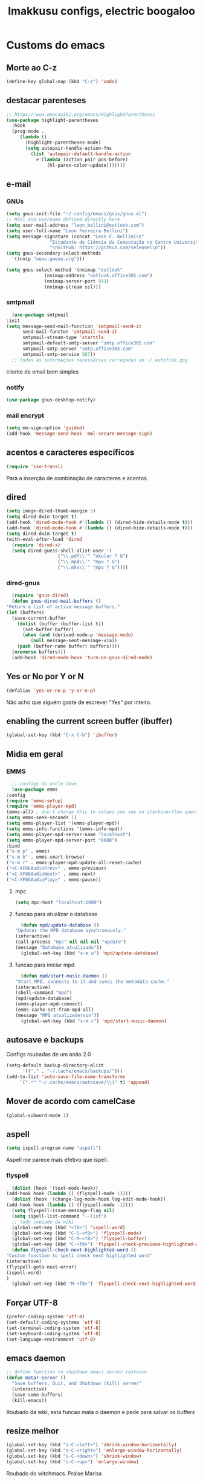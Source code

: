 #+title: Imakkusu configs, electric boogaloo
* Customs do emacs
** Morte ao C-z
   #+begin_src emacs-lisp
     (define-key global-map (kbd "C-z") 'undo)
   #+end_src
** destacar parenteses
   #+begin_src emacs-lisp
     ;; https://www.emacswiki.org/emacs/HighlightParentheses
     (use-package highlight-parentheses
       :hook
       (prog-mode .
		  (lambda ()
		    (highlight-parentheses-mode)
		    (setq autopair-handle-action-fns
			  (list 'autopair-default-handle-action
				#'(lambda (action pair pos-before)
				    (hl-paren-color-update)))))))
   #+end_src
** e-mail
*** GNUs
    #+begin_src emacs-lisp
      (setq gnus-init-file "~/.config/emacs/gnus/gnus.el")
      ;; Mail and username defined directly here
      (setq user-mail-address "leon_bellini@outlook.com")
      (setq user-full-name "Leon Ferreira Bellini")
      (setq message-signature (concat "Leon F. Bellini\n"
				      "Estudante de Ciência da Computação no Centro Universitário FEI\n"
				      "\nGitHub: https://github.com/seleonel\n"))
      (setq gnus-secondary-select-methods
	    '((nntp "news.gwene.org")))

      (setq gnus-select-method '(nnimap "outlook"
					(nnimap-address "outlook.office365.com")
					(nnimap-server-port 993)
					(nnimap-stream ssl)))
    #+end_src
*** smtpmail
    #+begin_src emacs-lisp
      (use-package smtpmail
	:init
	(setq message-send-mail-function 'smtpmail-send-it
	      send-mail-functon 'smtpmail-send-it
	      smtpmail-stream-type 'starttls
	      smtpmail-default-smtp-server "smtp.office365.com"
	      smtpmail-smtp-server "smtp.office365.com"
	      smtpmail-smtp-service 587))
      ;; todas as informações necessárias carregadas do ~/.authfile.gpg
    #+end_src
    cliente de email bem simples
*** notify
    #+begin_src emacs-lisp
      (use-package gnus-desktop-notify)
    #+end_src
*** mail encrypt
    #+begin_src emacs-lisp
      (setq mm-sign-option 'guided)
      (add-hook 'message-send-hook 'mml-secure-message-sign)
    #+end_src
** acentos e caracteres específicos
   #+begin_src emacs-lisp
     (require 'iso-transl)
   #+end_src
   Para a inserção de combinação de caracteres
   e acentos. 
** dired
   #+begin_src emacs-lisp
     (setq image-dired-thumb-margin 5)
     (setq dired-dwin-target t)
     (add-hook 'dired-mode-hook #'(lambda () (dired-hide-details-mode t)))
     (add-hook 'dired-mode-hook #'(lambda () (dired-hide-details-mode t)))
     (setq dired-dwim-target t)
     (with-eval-after-load 'dired
       (require 'dired-x)
       (setq dired-guess-shell-alist-user '(
					    ("\\.pdf\\'" "okular ? &")
					    ("\\.mp4\\'" "mpv ? &")
					    ("\\.mkv\\'" "mpv ? &"))))

   #+end_src
*** dired-gnus
    #+begin_src emacs-lisp
      (require 'gnus-dired)
      (defun gnus-dired-mail-buffers ()
	"Return a list of active message buffers."
	(let (buffers)
	  (save-current-buffer
	    (dolist (buffer (buffer-list t))
	      (set-buffer buffer)
	      (when (and (derived-mode-p 'message-mode)
			 (null message-sent-message-via))
		(push (buffer-name buffer) buffers))))
	  (nreverse buffers)))
      (add-hook 'dired-mode-hook 'turn-on-gnus-dired-mode)
    #+end_src
** Yes or No por Y or N
   #+begin_src emacs-lisp
     (defalias 'yes-or-no-p 'y-or-n-p)
   #+end_src
   Não acho que alguém goste de escrever
   "Yes" por inteiro.
** enabling the current screen buffer (ibuffer)
   #+begin_src emacs-lisp
     (global-set-key (kbd "C-x C-b") 'ibuffer)
   #+end_src

** Midia em geral
*** EMMS
    #+begin_src emacs-lisp
      ;; configs do uncle dave
      (use-package emms
	:config
	(require 'emms-setup)
	(require 'emms-player-mpd)
	(emms-all) ; don't change this to values you see on stackoverflow questions if you expect emms to work
	(setq emms-seek-seconds 1)
	(setq emms-player-list '(emms-player-mpd))
	(setq emms-info-functions '(emms-info-mpd))
	(setq emms-player-mpd-server-name "localhost")
	(setq emms-player-mpd-server-port "6600")
	:bind
	("s-m p" . emms)
	("s-m b" . emms-smart-browse)
	("s-m r" . emms-player-mpd-update-all-reset-cache)
	("<C-XF86AudioPrev>" . emms-previous)
	("<C-XF86AudioNext>" . emms-next)
	("<C-XF86AudioPlay>" . emms-pause))
    #+end_src
**** mpc
     #+begin_src emacs-lisp
       (setq mpc-host "localhost:6000")

     #+end_src
**** funcao para atualizar o database
     #+begin_src emacs-lisp
       (defun mpd/update-database ()
	 "Updates the MPD database synchronously."
	 (interactive)
	 (call-process "mpc" nil nil nil "update")
	 (message "Database atualizado"))
       (global-set-key (kbd "s-m u") 'mpd/update-database)

     #+end_src
**** funcao para iniciar mpd
     #+begin_src emacs-lisp
       (defun mpd/start-music-daemon ()
	 "Start MPD, connects to it and syncs the metadata cache."
	 (interactive)
	 (shell-command "mpd")
	 (mpd/update-database)
	 (emms-player-mpd-connect)
	 (emms-cache-set-from-mpd-all)
	 (message "MPD atualizederson"))
       (global-set-key (kbd "s-m c") 'mpd/start-music-daemon)
     #+end_src
** autosave e backups
   Configs roubadas de um anão 2.0
   #+begin_src emacs-lisp
     (setq-default backup-directory-alist
		   '(("." . "~/.cache/emacs/backups/")))
     (add-to-list 'auto-save-file-name-transforms
		  `(".*" "~/.cache/emacs/autosave/\\1" t) 'append)
   #+end_src
** Mover de acordo com camelCase
   #+begin_src emacs-lisp
     (global-subword-mode 1)
   #+end_src
** aspell 
   #+begin_src emacs-lisp
     (setq ispell-program-name "aspell")
   #+end_src
   Aspell me parece mais efetivo que ispell.
*** flyspell
    #+begin_src emacs-lisp
      (dolist (hook '(text-mode-hook))
	(add-hook hook (lambda () (flyspell-mode 1))))
      (dolist (hook '(change-log-mode-hook log-edit-mode-hook))
	(add-hook hook (lambda () (flyspell-mode -1))))
      (setq flyspell-issue-message-flag nil)
      (setq ispell-list-command "--list")
      ;; tudo copiado da wiki
      (global-set-key (kbd "<f8>") 'ispell-word)
      (global-set-key (kbd "C-S-<f8>") 'flyspell-mode)
      (global-set-key (kbd "C-M-<f8>") 'flyspell-buffer)
      (global-set-key (kbd "C-<f8>") 'flyspell-check-previous-highlighted-word)
      (defun flyspell-check-next-highlighted-word ()
	"Custom function to spell check next highlighted word"
	(interactive)
	(flyspell-goto-next-error)
	(ispell-word)
	)
      (global-set-key (kbd "M-<f8>") 'flyspell-check-next-highlighted-word)

    #+end_src

** Forçar UTF-8
   #+begin_src emacs-lisp
     (prefer-coding-system 'utf-8)
     (set-default-coding-systems 'utf-8)
     (set-terminal-coding-system 'utf-8)
     (set-keyboard-coding-system 'utf-8)
     (set-language-environment 'utf-8)
   #+end_src
** emacs daemon
   #+begin_src emacs-lisp
     ;; define function to shutdown emacs server instance
     (defun matar-server ()
       "Save buffers, Quit, and Shutdown (kill) server"
       (interactive)
       (save-some-buffers)
       (kill-emacs))

   #+end_src
   Roubado da wiki, esta funcao mata o daemon e pede para salvar os buffers
** resize melhor
   #+begin_src emacs-lisp
     (global-set-key (kbd "s-C-<left>") 'shrink-window-horizontally)
     (global-set-key (kbd "s-C-<right>") 'enlarge-window-horizontally)
     (global-set-key (kbd "s-C-<down>") 'shrink-window)
     (global-set-key (kbd "s-C-<up>") 'enlarge-window)
   #+end_src
   Roubado do witchmacs. Praise Marisa
** salvar clipboard antes de kill
   #+begin_src emacs-lisp
     (setq save-interprogram-paste-before-kill t)
   #+end_src
   Isso deveria ser *default*.

** gdb
   #+begin_src emacs-lisp
     (setq gdb-many-windows t
	   gdb-show-main t)
     ;; copiado de https://tuhdo.github.io/c-ide.html
   #+end_src
** Keybind
   #+begin_src emacs-lisp
     (global-set-key (kbd "C-c t") 'ansi-term)
   #+end_src

** Força zsh no ansi-term
   #+begin_src emacs-lisp
     (defvar default-shell "/bin/zsh")
     (defadvice ansi-term (before force-zsh)
       (interactive (list default-shell)))
     (ad-activate 'ansi-term)
   #+end_src
   Força zsh como shell do ansi-term
* Modos para uso em geral
** volume
   #+begin_src emacs-lisp
     (use-package volume)
   #+end_src
   Controle de volume pelo emacs, combina bem com
   bongo. 
** tablist
   #+begin_src emacs-lisp
    (use-package tablist)
   #+end_src
** pdf-tools
   #+begin_src emacs-lisp
     (use-package pdf-tools
       :init
       (pdf-loader-install))
   #+end_src
** nov.el
   #+begin_src emacs-lisp
     (use-package nov
       :config
       (setq nov-text-width 80)
       (add-to-list 'auto-mode-alist '("\\.epub\\'" . nov-mode))
       :hook
       (nov-mode . (lambda () (face-remap-add-relative 'variable-pitch :family "FreeSerif"
						       :height 1.5))))


   #+end_src
** Processos assíncronos
   #+begin_src emacs-lisp
     (use-package async
       :init
       (dired-async-mode 1)
       (async-bytecomp-package-mode 1))
   #+end_src
   Roubado do witchmacs (novamente)
** page-break-lines
   #+begin_src emacs-lisp
     (use-package page-break-lines)
   #+end_src
** projectile
   #+begin_src emacs-lisp
     (use-package projectile
       :config
       (projectile-mode +1)
       :bind
       ("C-c f" . projectile-command-map))

   #+end_src
** *Which key*
   #+begin_src emacs-lisp
     (use-package which-key
       :init
       (which-key-mode))
   #+end_src
** avy
   #+begin_src emacs-lisp
     (use-package avy
       :bind
       ("C-c c" . avy-goto-char)
       ("C-c l" . avy-goto-line)
       ("C-c w" . avy-goto-word-1)
       ("C-c y" . avy-copy-line))
   #+end_src
*** swiper
    #+begin_src emacs-lisp
      (use-package ivy
	:config
	(ivy-mode 1)
	(setq ivy-use-virtual-buffers t)
	(setq enable-recursive-minibuffers t))
    #+end_src
    Boa função para procurar, mostra as ocorrências num minibuffer 
**** swiper
     #+begin_src emacs-lisp
       (use-package swiper
	 :after ivy
	 :bind
	 ("C-s" . swiper-isearch)
	 ("C-x b" . ivy-switch-buffer))
     #+end_src
**** Counsel
     #+begin_src emacs-lisp 
       (use-package counsel
	 :after ivy
	 :config
	 (define-key ivy-minibuffer-map (kbd "TAB") 'ivy-partial)
	 (define-key counsel-find-file-map (kbd "s-j") #'(lambda ()
							   (interactive)
							   (let ((input (ivy--input)))
							     (ivy-quit-and-run
							       (counsel-file-jump)))))
	 :bind
	 ;; replacing emacs defaults with counsel
	 ("M-x" . counsel-M-x)
	 ("C-x C-f" . counsel-find-file)
	 ("C-h f" . counsel-describe-function)
	 ("C-h v" . counsel-describe-variable)
	 ;; imenu provides a nice alternative to imenu
	 ("C-c m" . counsel-imenu)
	 ;; file jump is recursive, but kinda slow
	 ("C-c J" . counsel-file-jump)
	 ;; good for searching emacs-lisp functions
	 ("C-c i" . counsel-info-lookup-symbol)
	 ;; external things
	 ("C-c p" . counsel-linux-app)
	 ("<f5>" . counsel-compile))

     #+end_src
** magit
   #+begin_src emacs-lisp
     (use-package magit
       :bind
       ("C-x g" . magit-status))
   #+end_src
** autocompletion
   #+begin_src emacs-lisp
     (use-package company
       :config
       (setq company-idle-delay 0)
       (setq company-minimum-prefix-length 2)
       (setq company-selection-wrap-around t)
       (company-tng-configure-default)
       (define-key company-active-map (kbd "<return>") nil)
       (define-key company-active-map (kbd "RET") nil)
       (define-key company-active-map (kbd "<down>") #'company-complete-selection)
       :hook
       (after-init . global-company-mode)
       :bind
       ("s-c" . company-complete))
   #+end_src
*** company-irony
    #+begin_src emacs-lisp
      (use-package company-irony
	:after company 
	:init
	(add-to-list 'company-backends 'company-irony))
    #+end_src
*** ac-js2
    #+begin_src emacs-lisp
      (use-package ac-js2
	:after company
	:init
	(add-to-list 'company-backends 'ac-js2-company))
    #+end_src
    Para javascripto/jsx
*** company-anaconda
    #+begin_src emacs-lisp
      (use-package company-anaconda
	:after company
	:init
	(add-to-list 'company-backends 'company-anaconda))
    #+end_src
    Autocomplete para python 
*** company-latex
**** auctex
     #+begin_src emacs-lisp
       (use-package company-auctex
	 :after (company tex)
	 :init
	 (company-auctex-init))
     #+end_src
     Autocomplete para latex tags
**** math-symbols
     #+begin_src emacs-lisp
       (use-package company-math
	 :after company 
	 :init
	 (add-to-list 'company-backends 'company-math-symbols-unicode))
     #+end_src
*** quickhelp
    #+begin_src emacs-lisp
      (use-package company-quickhelp
	:init
	(setq company-quickhelp-delay 0)
	:hook
	(prog-mode . company-quickhelp-mode))
    #+end_src
    Mostra documentação automaticamente

*** company-c-headers
    #+begin_src emacs-lisp
      (use-package company-c-headers
	:after company 
	:init
	(add-to-list 'company-backends 'company-c-headers))

    #+end_src
** browse kill ring
   #+begin_src emacs-lisp
     (use-package browse-kill-ring
       :bind
       ("M-y" . 'browse-kill-ring))

   #+end_src
** expand region
   #+begin_src emacs-lisp
     (use-package expand-region
       :bind
       ("C-c e" . er/expand-region))
   #+end_src
** multiple cursors
   #+begin_src emacs-lisp
     (use-package multiple-cursors
       :bind
       ("C-c q" . 'mc/mark-next-like-this)
       ("C-c a" . 'mc/mark-all-like-this))

   #+end_src
   Pacote pra múltiplos cursores.
** sudo-edit
   #+begin_src emacs-lisp
     (use-package sudo-edit
       :bind
       ("C-c s" . sudo-edit))

   #+end_src
** transpose-frame
   #+begin_src emacs-lisp
     (use-package transpose-frame)
   #+end_src
   Pacote para /management/ de janelas

** smart tabs
   #+begin_src emacs-lisp
     (use-package smart-tabs-mode
       :config
       (smart-tabs-add-language-support latex latex-mode-hook
	 ((latex-indent-line . 4)
	  (latex-indent-region . 4)))
       (smart-tabs-insinuate 'c 'c++ 'java 'latex)
       (smart-tabs-advice js2-indent-line js2-basic-offset))

   #+end_src
   esse código copiei de um anão
** define-word
   #+begin_src emacs-lisp
     (use-package define-word
       :bind
       ("C-c d" . define-word)
       ("C-c u" . define-word-at-point))

   #+end_src
   Bom para procurar significado de palavras.

** undo-tree
   #+begin_src emacs-lisp
     (use-package undo-tree
       :config
       (global-undo-tree-mode))
   #+end_src
** visual-regexp
   #+begin_src emacs-lisp
     (use-package visual-regexp
       :bind
       ("C-c r" . vr/replace)
       ("C-c k" . vr/query-replace)
       :config
       (use-package visual-regexp-steroids))
   #+end_src
** column enforce mode
   #+begin_src emacs-lisp
     (use-package column-enforce-mode
       :hook
       (prog-mode . column-enforce-mode)
       (text-mode . column-enforce-mode))

   #+end_src
   Enforça a regra dos 80(?) caracteres em uma linha, ou pelo menos
   só mostra um limite
** Rainbow
*** Rainbow-delimiters
    #+begin_src emacs-lisp
      (use-package rainbow-delimiters
	:hook
	(prog-mode . rainbow-delimiters-mode))
    #+end_src
*** Rainbow mode
    #+begin_src emacs-lisp
      (use-package rainbow-mode
	:hook
	(prog-mode . rainbow-mode))
    #+end_src
    Códigos de cor *hexadecimais* ficam coloridos yay
** Ace window
   #+begin_src emacs-lisp
     (use-package ace-window
       :config
       (setq aw-keys '(?a ?s ?d ?f ?g ?h ?j ?k ?l))
       (setq aw-background nil)
       :bind
       ([remap other-window] .  ace-window))
   #+end_src
** bongo
   #+begin_src emacs-lisp
     (use-package bongo
       :config
       (setq bongo-default-directory "~/Music")
       (setq bongo-insert-whole-directory-trees t)
       (setq bongo-display-playback-mode-indicator t
	     bongo-display-inline-playback-progress t))
   #+end_src
** flycheck
   #+begin_src emacs-lisp
     (use-package flycheck
       :init
       (global-flycheck-mode t))
   #+end_src

* Configurações visuais
** pagina inicial em si
   #+begin_src emacs-lisp
     ;; ANTIGO BUFFER
     ;;(defun my-buffeiro ()
     ;;  (let ((buffer (generate-new-buffer "intro")))
     ;;    (switch-to-buffer buffer)
     ;;    (center-line)
     ;;    (insert "BEM VINDO AO MARAVILHOSO IMAKKUSU\n")
     ;;    (insert-image (create-image "~/.emacs.d/img/kicchiri.png"))
     ;;    (insert "\n\n\n\n\n")
     ;;    buffer))
     ;;(setq initial-buffer-choice 'my-buffeiro)

     (use-package dashboard
       :config
       (dashboard-setup-startup-hook)
       (setq dashboard-banner-logo-title "BEM VINDO AO MARAVILHOSO IMAKKUSU")
       (setq dashboard-startup-banner (concat (getenv "XDG_CONFIG_HOME") "/emacs/img/kicchiri.png"))
       (setq dashboard-center-content t)
       (setq dashboard-show-shortcuts nil)
       (setq dashboard-items '((recents . 20)
			       (bookmarks . 5)
			       (agenda . 10)
			       (projects . 5)))
       (setq dashboard-set-heading-icons t)
       (setq dashboard-set-file-icons t)
       (dashboard-modify-heading-icons '((recents . "ruby")
					 (bookmarks . "bookmark" )
					 (projects . "package" )))
       ;; adds agenda 
       (setq show-week-agenda-p t)

       (setq dashboard-footer-messages '("emags :DDDDDDDD"))
       (setq initial-buffer-choice (lambda () (get-buffer "*dashboard*"))))
   #+end_src


   *Garanta que a imagem existe pls*

** Fonte
   #+begin_src emacs-lisp
     (setq default-frame-alist '((font . "Hack 12")))

   #+end_src
   Força por padrão a fonte Hack, tamanho 12

** Barra de tarefas
   #+begin_src emacs-lisp
     (tool-bar-mode -1)
   #+end_src
   Remove *toda* a barra de tarefas

** mostrar linhazitas
   #+begin_src emacs-lisp
     (line-number-mode 1)
     (column-number-mode 1)
   #+end_src

** Barra de menu
   #+begin_src emacs-lisp
     (menu-bar-mode -1)

   #+end_src
   Menu é inútil e toma espaço

** Highlight de linha
   #+begin_src emacs-lisp
     (global-hl-line-mode t)
   #+end_src

   *LINHAS CHAMAM MAIS ATENÇÃO AGR*

** TEMA ATUAL
   
*** Dark 
    #+begin_src emacs-lisp
      (use-package dracula-theme)
    #+end_src
*** Tema branco
    #+begin_src emacs-lisp
      (use-package modus-operandi-theme
	:config
	(load-theme 'modus-operandi t)) 
    #+end_src
** modeline
   #+begin_src emacs-lisp
     (use-package doom-modeline
       :init (doom-modeline-mode 1)
       :config 
       (setq doom-modeline-mu4e t)
       (setq doom-modeline-bar-width 1)
       (setq doom-modeline-icon 1))
   #+end_src
** line numbers
   #+begin_src emacs-lisp
     (defun mostrarLinhazitas ()
       (interactive)
       (display-line-numbers-mode))
     (add-hook 'prog-mode-hook 'mostrarLinhazitas)

   #+end_src
** Barra de scroll(?)
   #+begin_src emacs-lisp
     (scroll-bar-mode -1)
   #+end_src
** Pretty symbols
   #+begin_src emacs-lisp
     (global-prettify-symbols-mode t)
   #+end_src
** all-the-icons
   #+begin_src emacs-lisp
     (use-package all-the-icons)
   #+end_src
*** icons-dired
    #+begin_src emacs-lisp
      (use-package all-the-icons-dired
	:hook
	(dired-mode . all-the-icons-dired-mode))
    #+end_src
*** all-the-icons-ivy
    #+begin_src emacs-lisp
      (use-package all-the-icons-ivy
	:hook
	(after-init . all-the-icons-ivy-setup))
    #+end_src

* Modos para linguagens de programação e markdown
** common lisp
   #+begin_src emacs-lisp
     ;; common lisp implementation that I've chosen
     (setq inferior-lisp-program "sbcl")

     (use-package slime
       :config
       (slime-setup '(slime-fancy slime-company))
       :hook
       (common-lisp-mode . slime))
   #+end_src
*** slime-company
    #+begin_src emacs-lisp
      (use-package slime-company
	:after (slime company))
    #+end_src
** lispy
   #+begin_src emacs-lisp
     (use-package lispy
       :hook
       (emacs-lisp-mode . (lambda () (lispy-mode 1)))
       (lisp-mode . (lambda () (lispy-mode 1))))

     ;; lispy on eval expression
     (defun conditionally-enable-lispy ()
       (when (eq this-command 'eval-expression)
	 (lispy-mode 1)))
     (add-hook 'minibuffer-setup-hook 'conditionally-enable-lispy)
   #+end_src
** Yasnippet
   #+begin_src emacs-lisp
     (use-package yasnippet

       :config
       (yas-reload-all)
       :hook
       (prog-mode . yas-minor-mode))
   #+end_src
*** Yasnippet snippets
    #+begin_src emacs-lisp
      (use-package yasnippet-snippets
	)

    #+end_src
** C e C++
*** c-headers 
    #+begin_src emacs-lisp
      (defun c-open-header-in-place ()
	(local-set-key (kbd "C-c h") 'ff-find-other-file))
      (add-hook 'c-initialization-hook 'c-open-header-in-place)
    #+end_src
*** irony mode
    #+begin_src emacs-lisp 
      (use-package irony

	:hook
	(c++-mode . irony-mode)
	(c-mode . irony-mode)
	(irony-mode . irony-cdb-autosetup-compile-options))
    #+end_src
** Pacotinhos pra mobile/web
*** web-mode
    #+begin_src emacs-lisp
      (use-package web-mode

	:config
	(add-to-list 'auto-mode-alist '("\\.html?\\'" . web-mode)))

    #+end_src
*** JS2 mode
    #+begin_src emacs-lisp
      (use-package js2-mode

	:config
	(add-to-list 'auto-mode-alist '("\\.js\\'" . js2-mode))
	(add-to-list 'auto-mode-alist '("\\.jsx?\\'" . js2-jsx-mode))
	(add-to-list 'interpreter-mode-alist '("node" . js2-jsx-mode)))

    #+end_src
*** simple-httpd
    #+begin_src emacs-lisp
      (use-package simple-httpd
	)
    #+end_src
    servidor web "minimalista"
*** skewer mode
    #+begin_src emacs-lisp
      (use-package skewer-mode

	:hook
	(js2-mode . skewer-mode)
	(css-mode . skewer-css-mode)
	(html-mode . skewer-html-mode))

    #+end_src
    Interpretador de forms de html/css/js, também tem um repl

** latex
*** auctex
    #+begin_src emacs-lisp
      (use-package tex
	:defer t
	:straight auctex
	:hook
	(LaTeX-mode . visual-line-mode)
	(LaTeX-mode . flyspell-mode)
	(LaTeX-mode . LaTeX-math-mode)
	(LaTeX-mode . turn-on-reftex)
	:config
	(setq TeX-auto-save t)
	(setq TeX-parse-self t)
	(setq-default TeX-master nil)
	(setq reftex-plug-into-AUCTeX t)
	(setq TeX-PDF-mode t)
	:hook
	(TeX-mode .
		  (lambda ()
		    (setq TeX-command-extra-options "-shell-escape")
		    )
		  ))

    #+end_src 
    Para edição aprimorada de documentos TEX
** python
*** anaconda-mode
    #+begin_src emacs-lisp
      (use-package anaconda-mode
	:hook
	(python-mode . anaconda-mode)
	(python-mode . anaconda-eldoc-mode))
    #+end_src
*** flycheck python
    #+begin_src emacs-lisp
      (use-package flycheck-pycheckers

	:after flycheck
	:hook
	(flycheck-mode . flycheck-pycheckers-setup))
    #+end_src
*** pyenv   
    #+begin_src emacs-lisp
      (use-package pyenv-mode
	:hook
	(pyenv-mode . python-mode))
    #+end_src
    Permite-me trabalhar com ambientes virtuais
** gnuplot-mode
   #+begin_src emacs-lisp
     (use-package gnuplot-mode
       )
   #+end_src
   Para me auxiliar na plotagem de gráficos para a iniciação
* Org-mode
** olivetti mode
   #+begin_src emacs-lisp
     (use-package olivetti)
   #+end_src
   Melhor para a escrita de documentos. 
** Refile
   #+begin_src emacs-lisp
     (setq org-refile-targets '((nil :maxlevel . 4)
				(nil :tag . "candidate")
				))
   #+end_src
** Inline Images
   #+begin_src emacs-lisp
     (setq org-display-inline-images t)
     (setq org-redisplay-inline-images t) 
     (setq org-startup-with-inline-images t)
     (setq org-image-actual-width 800)
     (with-eval-after-load 'org
       (add-hook 'org-babel-after-execute-hook
		 #'(lambda ()
		     (when org-inline-image-overlays
		       (org-redisplay-inline-images)))))
   #+end_src
   Mostra por padrão as imagens no próprio buffer do org
** gnuplot
   #+begin_src emacs-lisp
     (use-package gnuplot)
     (use-package gnuplot-mode)
   #+end_src
** gnuplot binding
   #+begin_src emacs-lisp
     (local-set-key "M-C-g" 'org-plot/gnuplot) 
   #+end_src
   Gnuplot para plotagem de gráficos a partir de tabelas
** plantuml
   Programito bom para desenvolver diagramas de classes e fluxogramas.
   #+begin_src emacs-lisp
     (setq plantuml-jar-path (expand-file-name
			      (concat
			       (getenv "XDG_DATA_HOME") "/plantuml/plantuml.jar")))
     (setq org-plantuml-jar-path (expand-file-name
				  (concat
				   (getenv "XDG_DATA_HOME") "/plantuml/plantuml.jar")))
     (setq plantuml-default-exec-mode 'jar)
     (use-package plantuml-mode)
   #+end_src
** belos simbolos
   #+begin_src emacs-lisp
     (add-hook 'org-mode-hook 'org-toggle-pretty-entities)
   #+end_src
** babel
   #+begin_src emacs-lisp
     (org-babel-do-load-languages 
      'org-babel-load-languages 
      '((plantuml . t)
	(python . t)
	(dot . t)
	(lisp . t)))
   #+end_src
   Algumas opções de linguagens do babel
** org-superstar
   #+begin_src emacs-lisp
     (use-package org-superstar
       :hook
       (org-mode . (lambda () (org-superstar-mode 1)))
       :init
       (setq org-hide-leading-stars nil)
       (setq org-superstar-leading-bullet ?\s)
       (setq org-superstar-prettify-item-bullets t)
       (setq org-superstar-item-bullet-alist
	     '((?* . ?►)
	       (?+ . ?◐)
	       (?- . ?◆))))

   #+end_src
   Tae um bom nome.

** org-roam
   #+begin_src emacs-lisp
     (use-package org-roam
       :hook
       (after-init . org-roam-mode)
       :custom
       (org-roam-directory (concat (getenv "HOME") "/Estudo/arquivos-org/"))
       :bind (:map org-roam-mode-map
		   (("C-c n l" . org-roam)
		    ("C-c n f" . org-roam-find-file)
		    ("C-c n g" . org-roam-graph))
		   :map org-mode-map
		   (("C-c n i" . org-roam-insert)))
       :config
       (setq org-roam-index-file "./index.org")
       (require 'org-roam-protocol)
       ;; graphing options
       (setq org-roam-completion-system 'ivy)
       (setq org-roam-graph-viewer "/usr/bin/firefox-esr")
       (setq org-roam-graph-node-extra-config '(
						("shape" . "oval")
						("style" . "filled")
						("fillcolor" . "PaleVioletRed1")
						("color" . "VioletRed1")
						("fontcolor" . "black")
						("fontname" . "Roboto")))
       (setq org-roam-graph-extra-config '(("rankdir" . "BT")))
       (setq org-roam-graph-edge-extra-config '(("dir" . "none")
						("color" . "PaleVioletRed1"))))
   #+end_src
   Bom pra brainstorming
** org-download
   #+begin_src emacs-lisp
     (use-package org-download
       :custom
       (org-download-method 'directory)
       (org-download-image-dir "~/Pictures/org/")
       (org-download-heading-lvl nil)
       (org-download-screenshot-method "xclip")
       :config
       (require 'org-download)
       (add-hook 'dired-mode-hook 'org-download-enable))
   #+end_src
** hide highlight by default
   #+begin_src emacs-lisp
     (setq org-hide-emphasis-markers t)
   #+end_src
* *Minhas* funções (algumas roubadas)
** numeros aleatorios num dado range
   #+begin_src emacs-lisp
     (defun numero-random (user-input)
       "Gera um numero com a quantidade de digitos especificada pelo user."
       (interactive "s Insira a quantidade de dígitos: ")
       (let ((string-to-transform ""))
	 (dotimes (i (string-to-number user-input))
	   (setq string-to-transform (concat string-to-transform (calc-eval "random(10)"))))
	 (insert string-to-transform)))
   #+end_src

** assassino de palavras
   #+begin_src emacs-lisp
     (defun matarPalavra ()
       (interactive)
       (backward-word)
       (kill-word 1))
     (global-set-key (kbd "C-c DEL") 'matarPalavra)
   #+end_src














  



